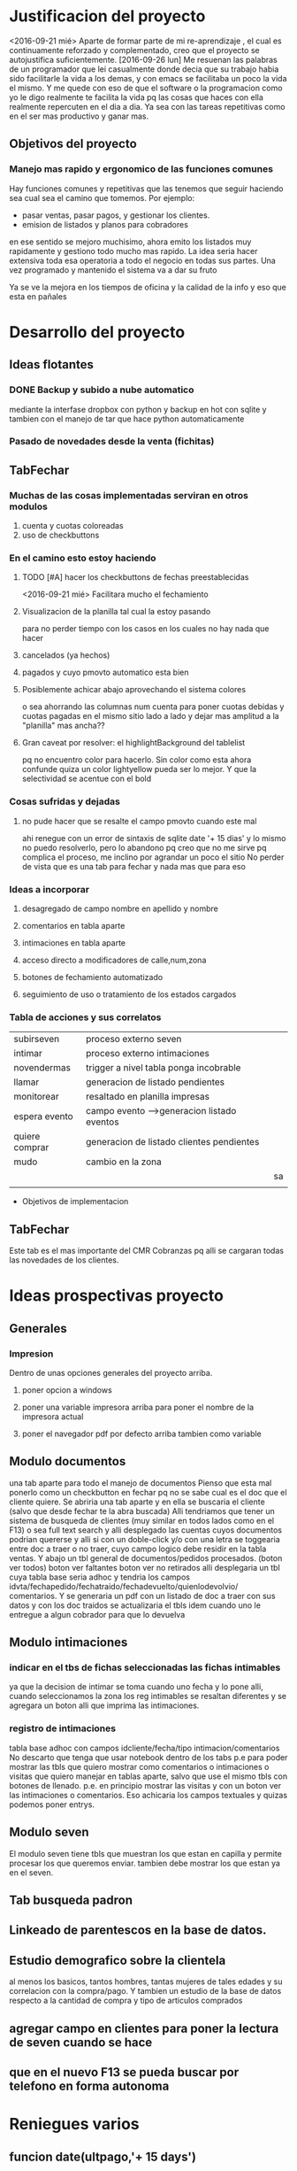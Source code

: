 
* Justificacion del proyecto
<2016-09-21 mié> Aparte de formar parte de mi re-aprendizaje , el cual
es continuamente reforzado y complementado, creo que el proyecto se
autojustifica suficientemente. 
[2016-09-26 lun] Me resuenan las palabras de un programador que lei
casualmente donde decia que su trabajo habia sido facilitarle la vida
a los demas, y con emacs se facilitaba un poco la vida el mismo. Y me
quede con eso de que el software o la programacion como yo le digo
realmente te facilita la vida pq las cosas que haces con ella
realmente repercuten en el dia a dia. Ya sea con las tareas
repetitivas como en el ser mas productivo y ganar mas.

** Objetivos del proyecto
*** Manejo mas rapido y ergonomico de las funciones comunes
Hay funciones comunes y repetitivas que las tenemos que seguir haciendo sea
cual sea el camino que tomemos.
Por ejemplo:
- pasar ventas, pasar pagos, y gestionar los clientes.
- emision de listados y planos para cobradores
en ese sentido se mejoro muchisimo, ahora emito los listados muy rapidamente y 
gestiono todo mucho mas rapido.
La idea seria hacer extensiva toda esa operatoria a todo el negocio en todas sus
partes. Una vez programado y mantenido el sistema va a dar su fruto

Ya se ve la mejora en los tiempos de oficina y la calidad de la info y eso que esta 
en pañales
* Desarrollo del proyecto
** Ideas flotantes 
*** DONE Backup y subido a nube automatico 
CLOSED: [2016-09-22 jue 18:09]
mediante la interfase dropbox con python y backup en hot con sqlite
y tambien con el manejo de tar que hace python automaticamente
*** Pasado de novedades desde la venta (fichitas)

** TabFechar
*** Muchas de las cosas implementadas serviran en otros modulos
1. cuenta y cuotas coloreadas
2. uso de checkbuttons
*** En el camino esto estoy haciendo
**** TODO [#A] hacer los checkbuttons de fechas preestablecidas
<2016-09-21 mié>
Facilitara mucho el fechamiento
**** Visualizacion de la planilla tal cual la estoy pasando
para no perder tiempo con los casos en los cuales no hay nada que hacer
**** cancelados (ya hechos)
**** pagados y cuyo pmovto automatico esta bien
**** Posiblemente achicar abajo aprovechando el sistema colores
o sea ahorrando las columnas num cuenta para poner cuotas debidas y cuotas
pagadas en el mismo sitio lado a lado y dejar mas amplitud a la "planilla"
mas ancha??
**** Gran caveat por resolver: el highlightBackground del tablelist
pq no encuentro color para hacerlo. Sin color como esta ahora confunde
quiza un color lightyellow pueda ser lo mejor. Y que la selectividad se
acentue con el bold 
*** Cosas sufridas y dejadas 
**** no pude hacer que se resalte el campo pmovto cuando este mal
ahi renegue con un error de sintaxis de sqlite date '+ 15 dias' y 
lo mismo no puedo resolverlo, pero lo abandono pq creo que no me 
sirve pq complica el proceso, me inclino por agrandar un poco el sitio
No perder de vista que es una tab para fechar y nada mas que para eso
*** Ideas a incorporar 
**** desagregado de campo nombre en apellido y nombre
**** comentarios en tabla aparte
**** intimaciones en tabla aparte 
**** acceso directo a modificadores de calle,num,zona
**** botones de fechamiento automatizado
**** seguimiento de uso o tratamiento de los estados cargados
*** Tabla de acciones y sus correlatos
| subirseven     | proceso externo seven                      |    |
| intimar        | proceso externo intimaciones               |    |
| novendermas    | trigger a nivel tabla ponga incobrable     |    |
| llamar         | generacion de listado pendientes           |    |
| monitorear     | resaltado en planilla impresas             |    |
| espera evento  | campo evento -->generacion listado eventos |    |
| quiere comprar | generacion de listado clientes pendientes  |    |
| mudo           | cambio en la zona                          |    |
|                |                                            | sa |
|                |                                            |    |
  * Objetivos de implementacion
** TabFechar
DEADLINE: <2016-09-26 lun>
Este tab es el mas importante del CMR Cobranzas pq alli se cargaran
todas las novedades de los clientes.
* Ideas prospectivas proyecto
** Generales
*** Impresion
Dentro de unas opciones generales del proyecto arriba.
**** poner opcion a windows
**** poner una variable impresora arriba para poner el nombre de la impresora actual
**** poner el navegador pdf por defecto arriba tambien como variable
** Modulo documentos
   DEADLINE: <2016-10-08 sáb>
una tab aparte para todo el manejo de documentos
Pienso que esta mal ponerlo como un checkbutton en fechar pq no se
sabe cual es el doc que el cliente quiere.
Se abriria una tab aparte y en ella se buscaria el cliente (salvo que 
desde fechar te la abra buscada)
Alli tendriamos que tener un sistema de busqueda de clientes (muy
similar en todos lados como en el F13) o sea full text search y alli
desplegado las cuentas cuyos documentos podrian quererse y alli si con
un doble-click y/o con una letra se toggearia entre doc a traer o no
traer, cuyo campo logico debe residir en la tabla ventas.
Y abajo un tbl general de documentos/pedidos procesados. (boton ver
todos) boton ver faltantes boton ver no retirados
alli desplegaria un tbl cuya tabla base seria adhoc y tendria los
campos idvta/fechapedido/fechatraido/fechadevuelto/quienlodevolvio/
comentarios.
Y se generaria un pdf con un listado de doc a traer con sus datos y
con los doc traidos se actualizaria el tbls idem cuando uno le
entregue a algun cobrador para que lo devuelva
** Modulo intimaciones
*** indicar en el tbs de fichas seleccionadas las fichas intimables
ya que la decision de intimar se toma cuando uno fecha y lo pone alli,
cuando seleccionamos la zona los reg intimables se resaltan diferentes
y se agregara un boton alli que imprima las intimaciones.
*** registro de intimaciones 
    DEADLINE: <2016-10-01 sáb>
tabla base adhoc con campos idcliente/fecha/tipo
intimacion/comentarios
No descarto que tenga que usar notebook dentro de los tabs p.e para
poder mostrar las tbls que quiero mostrar como comentarios o
intimaciones o visitas que quiero manejar en tablas aparte, salvo que
use el mismo tbls con botones de llenado. p.e. en principio mostrar
las visitas y con un boton ver las intimaciones o comentarios.
Eso achicaria los campos textuales y quizas podemos poner entrys.
** Modulo seven
El modulo seven tiene tbls que muestran los que estan en capilla y
permite procesar los que queremos enviar.
tambien debe mostrar los que estan ya en el seven.
** Tab busqueda padron
** Linkeado de parentescos en la base de datos.
** Estudio demografico sobre la clientela
al menos los basicos, tantos hombres, tantas mujeres de tales edades y
su correlacion con la compra/pago.
Y tambien un estudio de la base de datos respecto a la cantidad de
compra y tipo de articulos comprados
** agregar campo en clientes para poner la lectura de seven cuando se hace
** que en el nuevo F13 se pueda buscar por telefono en forma autonoma
* Reniegues varios
** funcion date(ultpago,'+ 15 days')
[2016-09-21 mié]
esta mal!!! es +15 days o sea sin espacio entre el + y el numero
** error tonto en la funcion backup
[2016-09-22 jue]
todo funciona perfecto hasta que al final quiero re-conectar
pq comienzo cerrando la con.close() para evitar errores de base de
datos y luego de hacer el backup quiero conectar de nuevo y pongo
con=conectar(db)
y me dice que la variable local con la referencio antes de su definicion 
en la sentencia con.close()
Y no entiendo nada. Busque la forma hasta dar que el error es que si 
dentro del proc por mas que con sea un nombre global, en alguna parte
de la funcion la asigno como hago con con= conectar(db) el nombre con
pasa a ser local y mas arriba a estar referenciado antes de su asignacion
borrando la "reconexion" todo funciona bien.
Pero da gusto haber encontrado el error.
** imprimir directo con lpr
usando subprocess ya sea Popen o call me daba errores por archivo o directorio
desconocido. Y sabia que era por el parseo de la opcion o sea no solo tenia
el comando lpr y el file sino la opcion.
Todo se solucionaria si el sistema CUPs me tomara la impresora como default. 
Y ahi estaba leyendo. [[https://docs.oracle.com/cd/E23824_01/html/821-1451/gllgm.html][Como administrar CUPS desde la linea de comando]]
cuando el comando de verificacion de la impresora default me dio
$ lpstat -d
destino predeterminado del sistema: Brother_HL-1200_series
O sea que ya la tenia seteada como default.
Y el cambio se vio en que imprimiendo desde zathura ya me aparecia
seteada como default
Y ese seteo lo hice indirectamente en la pagina de control de cups
[[http://localhost:631/printers/][CUPS]] en la parte Administracion, Set as Server Default, que aunque me
dio supuestamente un error la debe haber seteado igual.
En resumen pongo 
subprocess.call(["lpr","file.pdf"]) y listo.
Tengo la impresion directa, que para algunos casos es muy ergonomica y
segura, en especial cuando se imprime una sola hoja.

* Caveats y Limites
** TabFichas
*** Resumen funciona hasta un maximo de 88 fichas 
** TabFechar
*** Ubicacion de cuenta en tbs cuentas con raton
    DEADLINE: <2016-09-30 vie>
 En el tbls de cuentas del recorrido, se actuliza automaticamente
a medida que pasamos de registro en registro <<TablelistSelect>>
pero cuando uno apunta con el raton, puede querer que se actualice
pero no lo hace. Es como si el primer puntazo seleccionara el registro
y el segundo lo disparara.
O sea que el comportamiento seria como un dobleclick.
Esto tendria que estar tambien en grandes reniegues. Le dedique casi una
hora o mas el [2016-09-24 sáb] y no obtuve resultado. No hay forma que
un simple click sobre el body del tablelist te de la row que
apuntaste.
Incluso usando el atributo y del evento y la funcion containing(y) te
entrega un posible valor pero puede dar error si le apuntas al borde
de la fila, porque en si son dibujos de filas en un text, no son filas
verdaderas.
No me queda otra solucion que usar el doble-click o bien seleccionar
con el teclado
* Bugs
*** Bug Bracamonte cta 40000

la cuenta 40000 siempre la uso para pruebas y veia que funcionaba todo en el tabFechar
menos el llenado del tbcli. raro.
Analizando los datos raw del cliente vi que en el comentario tenia muchos \n\n\n
y cuando los saque estuvo todo bien
Lo que habria que ver es si hay otros casos, y estar prevenido.

Ojo que trabajando sobre el levantado y el guardado de los campos text veo
que la visualizacion del caso 40000 se distorsiona pq no se maneja los wrap
en tbls.

solucione mediante poner ancho fijo a las columnas y wrap=0 (explicito pq es default)
for ct in campotexts:
            tbcli.columnconfigure(ct,maxwidth=30,wrap=0)
pero principalmente en el guardado como es un get del texto viene con saltos de linea
y eso te rompe el esquema

                tx.get(1.0,END).strip()
el metodo strip() de un str le saca todos los espacios y lo deja limpito
ideal para construir stm limpiamente.

*** Bug tbls.insert en oficina
aca funcionaba ok el tbls con insert y alla no 
primero pense en versiones de tablelist pero actualice y nada
y al final en la parte del insert puse tuple
Es raro pero eso hizo que funcionara alla, pero aca no le afectaba
Pero como son dos SO distintos y puede que haya distintas versiones de tcl

* Org-mode
** Historia:
Escuche la conferencia del creador de org-mode. Muy interesante
** bugs
*** Me borra escritos que ya hice. No creo que sea fossil 
** Uso
*** M-RET estando al final de un outline te abre otro al mismo nivel
*** Tab alli lo promote/demote ciclicamente a los niveles que existen
*** M-up|down sube/baja el nodo 
*** M-left|right lo promote/demote no limitado a los niveles que existen 
*** Listas ordenadas y no ordenadas se hacen con -,1.,1) y se mueven igual
*** [2016-09-21 mié] C-c . inserta una fecha del calendario
*** SM-RET inserta un TODO
*** C-c C-l inserta un link
*** C-c C-| formatea una tabla con los datos tabulares insertados en la region
  
** Caracteristicas deseadas 
*** poder poner un limite a la linea con un autowrap
*** Comandos para org-mode: Manejo de fechas
| C-C .        | inserta fecha del calendario                  |
|              | sobre una fecha la modifica                   |
|              | dos veces pone un rango                       |
| C-C !        | ingresa una fecha inactiva o sea no agendable |
| S-left/right | Cambia la fecha adelante/atras en un dias     |
| S- up/down   | Cambia la parte de  la fecha arriba o abajo   |
| C-C- C-D     | ingresa DEADLINE                              |
| C-C- C-S     | ingresa SCHEDULED                             |
*** [2016-09-24 sáb] soporte para uso de mouse
** anexar packages
   SCHEDULED: <2016-09-26 lun>
*** tomatinho - pomodoro [[https://github.com/konr/tomatinho][descargar]]
Permite llevar el control de lo realmente producido
| <Enter>   | Forgoes the current pomodoro or leaves a break. |
| S-<Enter> | Deliberately pauses.                            |
| R         | Resets the timer.                               |
| <Tab>     | Toggles between display modes.                  |
| q         | Kills the buffer.                               |
| Q         | Turns off Tomatinho.                            |
*** org-mouse
genial manejo de org con el raton que en cierta forma ayuda un monton
pero no debe hacer que uno olvide o desaprenda lo basico para llegar a
mastering org
*** imenu
te agrega un menu con las definiciones para saltar directamente, o sea
lo que seria el minimap de funciones pero mas eficiente. Muy
interesante para lib.py p.e.[[https://www.emacswiki.org/emacs/ImenuMode#toc15][wiki sobre imenus]]
*** org-board
es un sistema de guardado de paginas con wget y de paso te queda el registro.[[https://github.com/scallywag/org-board][org-board github]]
*** helm in deep [[http://tuhdo.github.io/helm-intro.html][helm descripcion uso]]
*** org-wiki [[https://github.com/caiorss/org-wiki][wiki]]
** recursos en la web
*** [[http://tuhdo.github.io/index.html][introduccion lisp]]
*** [[http://jr0cket.co.uk/2016/09/Kanban-board-Emacs-Org-mode-to-get-work-done.html][kanban meet org]]
*** [[https://github.com/kelvinh/org-page][interesante blog hecho con org y publicado en git]]
*** [[http://orgmode.org/worg/org-blog-wiki.html][listado general de recursos de blog y wiki]]
* Emacs maravillas
** undo/redo por regiones
Es muy comun que uno quiera deshacer algo antepasado pero no todo, y emacs te hace undos
sobre regiones, o sea resaltar el lugar donde esta el undo y al c-/
** M-y cicle yanks
o sea despues de un yank con c-y se puede usar m-y y te cicla los yank

* Plan de estudios
En lineas generales que me gustaria aprender en los proximos tiempos
** mastering git
aunque uso fossil ahora no descarto que alguna vez tenga que cambiar
por necesidad (p.e. se caiga chisselapp.com)
jaja El titulo decia mastering fossil con relacion a git/mercurial, y
en dos dias ya estamos en mastering git y ya nos pasamos a git. Fossil
quedo para el recuerdo.
** Django
Es el proximo libro que me gustaria leer pq pienso que puede ser una
puerta al reemplazo futuro de tclmobile
** Mastering Emacs
Tenerlo como herramienta base de trabajo. LLevo solo 7 dias de
produccion neta en emacs y estoy muy conforme incluso mas ahora que
tengo un emacs puro y que voy poniendo a punto
** Mastering Org-mode
org-mode esta genial, quiero aprender bien a fondo el programa y
avanzar tambien al management task con la agenda y con los sistemas
mas profundos que tiene
** Elisp 
no se si deberia ir dentro del Mastering Emacs pero el tutorial que
estoy leyendo es muy didactico y creo que con el tiempo puedo llegar a
comprender bien el lenguaje y es base para mastering emacs
** Python
Obviamente no nos olvidemos de python que es el lenguaje base de
trabajo en el cual estoy programando todo. Por eso pienso que seria
conveniente seguir cursos paralelos como el de learn y dive into
python.
** HTLM-CSS
No le veo una utilidad inmediata pero creo que vale la pena al menos
tenerlos al nivel aunque sea basico del curso de learn
** algorritmos y algo de teoria basica de la computacion
creo que es importante saber de eso.
** programacion en android
algun curso introductorio
** teoria de las bases de datos
relectura del libro que tengo sobre el tema
* Bitacora general
** [2016-09-21 mié] 
Desde ayer implemento un tip que se me ocurrio y es hacer una serie de ejercicios
simples (los mismos tres que conozco desde hace casi 30 años) por cada hora o periodo
de maquina, como pago. Mas 5 sentadillas. Y el resultado ha sido fenomenal, pq me
saca la contractura y un poco el dolor de espalda (aunque hoy estuve doblado cuando
fui a trabajar) sino que tiene efectos espectaculares en el animo. Tanto es asi que 
ayer me puse a encintar toda la pared y hoy la pinte.

Lucho contra la idea de ir y volver respecto a la herramienta. Hoy pensaba volver a
vim, pq lo veo rapido y expedito, (siendo que tengo aca evil que muchos dicen que es
mas lindo que vim). Y siendo que descubri org-mode que recien estoy aprendiendo y es
extraordinario, para irlo conociendo de a poco.

No quiero perder el ritmo de la programacion. Siendo que voy viendo resultados. 

** [2016-09-22 jue]
Hoy termine de pintar la pared del living y colgue los cuadros
cambio muchisimo y no fue gran tarea, sino que fue agradable y
permite cambiar un poco de actividad

** [2016-09-29 jue]
Hoy es un milestone en nuestras vidas. Hoy recibio su diploma de
Contadora la Rominita. Ha pasado un largo trecho desde aquella noche
de julio del 91 cuando solo en la oficina escribi un post,
lamentablemente perdido en DOS-WordStart alusivo al nacimiento de la
Romi y 25 años despues estoy escribiendo esto en una herramienta que
no difiere mucho de aquella en cierta forma, y quizas tambien
destinado a perderse.
Me alegra que ella haga algo de su vida y haga las cosas bien.
Fue un dia feliz, aunque no tenemos los musculos de la felicidad muy
entrenados en la familia, al menos en la modalidad expresividad.

*** Referencia al metodo usado en los ultimos tres dias
Constructo: Actua como un tipo normal.
Con relacion al evento (que causo mucha preocupacion anticipatoria e
innecesaria casi al nivel de la opercion de mi vieja), se planteaban
un par de todo's necesarios y urgentes que eran los que me causaban
problema. Necesitaba comprarme una camisa e ir al peluquero. Aunque
ambos temas son ridiculamente banales, representaban un problema en el
sentido de que son ambas situaciones que me incomodan, ya sea en el
sentido de ir y hacerlas y en el sentido de pensar que voy a salir
defraudado por dichas acciones. Y el constructo usado, me movilizo y
el martes volvi temprano de la oficina, me bañe rapidamente, me puse
el saco y fui a comprar la camisa en un proceso directo y normal.
Luego ayer fui al peluquero, por ahi el problema no era tanto ir a las
dos opciones, sino el patetico miedo a que no fuera satisfactorio el
resultado. Y con una ligerisima duda, fui y el resultado me parece
mejor que la ausencia de resultado, o el demorarse como lo hacia antes
con el resultado de andar desprolijo  e impresentable.
Quedaba procesar el evento, y alli el constructo fue dividirlo en dos
partes, por una parte la ceremonia, y luego el ir al lugar, y eso
quito un poco de presion, una vez en el lugar el resultado fue
bastante positivo a pesar de la situacion, (almorzar con niños en un
sitio asi, y el que Fede pobre estuviera tan dolorido y molesto).
Creo que como me pasa en la mayoria de las situaciones, alli no fue
problema de plata, ya estaba jugado, sino el pensar que podia faltarme
con lo que habia llevado.
Pero pienso que la experiencia es positiva y tiene un efecto
liberador.
Y alienta a en el futuro encarar las cosas con mas asertividad.

* Bitacora de programacion
** [2016-09-22 jue]
*** PyDrive
increiblemente en el momento que esperaba esta mañana al cobrador rezagado logre
poner a punto.
Faltaria agregarle encrypcion al tar.gz y un poco de mensajes a la operatoria.
*** Ampliacion del espacio para las cuentas del recorrido
Como vi en la practica que el pasado del listado tiene que tener relacion
concreta con la lista en pantalla. Por eso la amplie en ancho y largo para 
hacer mas seguro la navegacion.
En especial el nombre del cliente y la mayor amplitud para ver mejor.
Incluso volvi a poner el highlight a lightyellow.

Todavia tengo mas espacio para ampliar pero creo que no es necesario.x
** [2016-09-24 sáb]
*** Tratando de terminar la tab Fechar
**** Agregado de la funcionalidad de ver recorrido al dia siguiente
Pasa que el resaltado de lo pagado el dia del recorrido es fundamental para el fechado
y lo que no fechamos ese mismo dia se pierde pq lo habia linkeado a today(), ahora permiti
poner fecha.
** [2016-09-25 dom]
Hoy poco lo que hice pero 
*** Corregi la planilla de salidas de recibo
le puse el nombre y el dni del cobrador y el num de cobrador arriba
Puse dos opciones de salida, imprimir directo a impresora y verpdf por
las dudas no anda esa impresora.
*** Empece a corregir el Resumen
    DEADLINE: <2016-09-26 lun>
Si el resumen tiene mas de 44 lineas hay que hacerlo en dos columnas
queda pendiente.
** [2016-09-26 lun]
*** Corregi el indice para que sea a dos columnas y se imprima solo
Me llevo 60 minutos!!, 2pom y 1/2. Y todo el mediodia, pq ya a la hora
que estamos ya no me pondre en otro proyecto, maxime que he comido
pesado y estoy recomponiendo herramientas.  Funciona bien para
cantidades menores o iguales a 88. Sino tengo que hacer otro
esquema. Pero hasta ahora no hay una salida global de mas de 88, por
lo que no vale la pena ponerse.  
*** Excurso: sobre las cosas que llevan su tiempo
Estas cositas llevan mucho tiempo programarse pero luego quedan en
funciones por mucho tiempo tambien, por lo cual creo que es asi el
trabajo. Desde aquellos tiempos del 2010 en los cuales programe el
caja.tcl que todavia uso, me he preguntado si "valia la pena" el
tiempo destinado a la parte minuciosa de la programacion, o sea las
cosas que funcionen exactamente como tienen que funcionar.
Addenda: Es verdad. P.e. programar que salga el nombre del cobrador y
se imprima sola la hoja supuso dos pomodoros digamos, y se amortiza
con el tedio de tareas repetitivas que desaparecen para siempre.

* Bitacora de aprendizaje
** [2016-09-22 jue]
*** Comandos para org-mode: Manejo de fechas
| C-C .        | inserta fecha del calendario                  |
|              | sobre una fecha la modifica                   |
|              | dos veces pone un rango                       |
| C-C !        | ingresa una fecha inactiva o sea no agendable |
| S-left/right | Cambia la fecha adelante/atras en un dias     |
| S- up/down   | Cambia la parte de  la fecha arriba o abajo   |
| C-C- C-D     | ingresa DEADLINE                              |
| C-C- C-S     | ingresa SCHEDULED                             |
*** Vuelta a Emacs puro (no evil/ no spacemacs)
Me canse de vim, que parece rapido pero siempre causa errores y al 
final perdes el tiempo y no logras hacer lo que queres.
Aca va un resumen de los comandos aprendidos y logrados hoy:
| gotoline         | Mg g                   | default |
| kill line        | C-k                    | default |
| Kill entire line | C-S-Backspace          | default |
|                  |                        |         |
| M-d              | Delete word            | default |
| C-d              | Delete character       | default |
|                  |                        |         |
| C-S-d            | Duplicate line         | defun   |
|                  |                        |         |
| C-j              | open line              | default |
|                  |                        |         |
| M-up/down        | move line up/down      | defun   |
|                  |                        |         |
| C-/              | undo                   | default |
| resalto word     | quota automatica con ' | default |
| M-%              | reemplaza texto        | default |
|                  |                        |         |
| M-y luego de C-y | cicla los yanks        | default |

Y ahora un repaso de los comandos generales

| C-x C-c | quit           |
| C-x C-f | open file      |
| C-x C-s | save buffer    |
| M-x     | insert command |
| C-h     | help           |

** [2016-09-23 vie]
 
*** Elips - inicio de lectura
en elips todo es una lista.

| lista               | (a b c d)             |
| lista no ejecutable | '(a b c)              |
| lista ejecutable    | (funcion a b)         |
| string              | (a "un string"        |
| listas anidadas     | (a b c (a b))         |
| suma                | (+ 2 2)               |
| evaluar expresion   | C-x C-e en scratch    |
| simbolic expresion  | sexp                  |
| trace de error      | backstrace            |
| funcion no valida   | void-function         |
| nil                 | false                 |
| t                   | true                  |
| lista vacia         | ()                    |
| atom                | palabra (indivisible) |
| variable            | symbol con un valor   |
| comentarios         | ;;comentarios         |

Ejemplo:
(require 'package)
(add-to-list 'package-archives
             '("melpa" . "https://melpa.org/packages/") t)
(when (< emacs-major-version 24)
  ;; For important compatibility libraries like cl-lib
  (add-to-list 'package-archives '("gnu" . "https://elpa.gnu.org/packages/")))
(package-initialize)

De aqui se:
 1. que la primera linea es una lista ejecutable que evalua la funcion require
con el argumento package (lo que no se es pq en ese caso package esta con apostrofe)
   - se usa el apostrofe para que lo evalue como variable sino que lo tome como nombre
   - la segunda idem la funcion add-to-list y el segundo argumento una lista
   - 
** [2016-09-24 sáb]
*** Puesta a punto general para emacs
    la mayoria de los items pienso que otorgaran una gran ventaja ergonomica y de productividad
**** Accesos directos para files en los que estoy trabajando
Se que Cx-Cf te permite abrir facilmente, pero la verdad es que trabajo a diario con dos archivos
fichaje.py y doc-fichaje.org. Acceso a ambos con C-F5 y C-F6. Y .emacs con F6
**** Accesos directos a modes que son muy usados pero que no me sirve que sean globales
| F12  | autocomplete     |
| F9   | linum            |
| C-F9 | electric-pair    |
| F8   | folding          |
| --   | show-parent-mode |
**** Excurso: folding
Espectacular folding hard mediante signos colocados realmente en el archivo que permite que se foldee
en la forma en que uno quiere. Lo cual puede coincidir con las def o class y puede NO coincidir pq tenes
bloques feos que ya no usaras mas y no se foldean automaticamente con ningun sistema.
Incluso permite con una linea documental tener la vision de lo que contiene el fold.
Muy rapido el fold/unfold con boton derecho.
**** Excurso electric-pair / show-parent-mode
show-parent-mode muestra los pares de parentesis, corchetes, llaves, etc. Por eso la pongo global pq no 
molesta.
En cambio electric-pair aunque es muy util, puede molestar y se pone/saca facil con el C-f9.
Espectacular resaltar una palabra y poner ' y te la encierra automaticamente.
**** Excurso autocomplete
Lo que veo aca es que no es tan intrusivo como jedi, y mayormente sirve y es rapido, y el poder togglearlo
es bueno pq hay buffers en los cuales es odiosa, como aca en org.
**** Highlight-symbol
| C-F3 | marca las ocurrencias con colores rotativos y te da la cuenta  |
| F3   | cicla en las ocurrencias adelante y de nuevo desde el comienzo |
| S-F3 | idem en reversa                                                |
| M-F3 | replace                                                        |
Esta muy bueno (aunque funciona con lo visible, en files no importa pq haces F8 y desfoldas, en org habria
que ver que desenrrolla todo).
Lindo que marca en distintos colores y los deja permanente hasta que los sacas uno a uno con C-F3.
El F3 funciona de una aunque no esten marcadas.
**** El Duplicate line y el move line estan como ya cronicado
Solo habria que estudiar si funcionan en mas de una linea y como reaccionan en org (aunque en org no hace
falta)
**** Cortar/Copiar/Yankear la linea entera
en vez de solo la palabra resaltada
*** Percepcion a hoy de emacs puro optimizado vs vim vs atom
creo que a hoy me quedo mil veces con emac puro optimizado.
O sea hecho a mi gusto.
Ventajas enormes sobre vim y atom: org-mode.
Ventajas sobre vim: lo veo mas firme y facil de ordenar. En vim nunca pude lograr un esquema uniforme
en todas las maquinas y el vimrc era muy dificil de mantener. Los plugins no me sirvieron nunca.
Las supuestas ventajas del sistema vim dejan de ser tales cuando las tareas importantes las haces igual o
mejor.
Ventajas sobre atom: la rapidez de apertura/cierre, la falta de distraccion en la interface y la posibilidad
de customizar a voluntad mas alla de los themes. (Prefiero mil veces customizar como hacer una busqueda
que cambiar de theme a cada rato)
Y me parece mas potente en general.
Sobre spacemacs: la rapidez, ligereza y posibilidad de customizar lo que yo quiero, algo imposible en ese
hibrido y aparte lento.
*** Mas aprendizajes
**** Auto-fill mode
Auto-fill mode es un minor-mode que provee el corte de linea
automatico cuando se llega a cierto limite. Lo que uno conocia como
auto wrap. Se pone en el menu Text, o como comando.
** [2016-09-28 mié]
Ayer empece con furia a leer/aprender git, con vias a usar git y en
especial gitlab. Y luego de dos o tres tutoriales desemboco por
casualidad (pq en realidad buscaba una info de python en un sitio que
se llama librosweb que tienen un par de libros muy buenos bien
traducidos al español.
Lastima que no se pueden wgetear. [[http://librosweb.es/libros/][Libros en la web]]
Y alli se puede decir que me sumergi en profundidad en git. Dive in
git.
Y ya pase fossil a git (mb por richard hipp que dejo un puente de
exportacion y ahora me manejo con gitlab).
Lo bueno de git es que es un potente programa que funciona en tu
compu, y es muy general, o sea se baja en cualquier distribucion. Es
linea de comando y es muy rapido.
Git te hace un sistema de versionado alli en tu disco, alli tenes
todo.
Si subis a equis repositorio bien, pero podes subir con el mismo
protocolo en cualquier otro (p.e. github, o bitbucker).
Gitlab en particular es libre, es una startup muy buena que ofrece una
version altamente profesional y libre-gratuita para uso con
repositorios ilimitados y acceso a todo. (justo vi un video en youtube
muy oportuno pq conoci al desarrollador. Y eso me da la tranquilidad
de que es un proyecto grande).

Creo que alli puedo tener ordenado y organizado todo el desarrollo, el
actual, lo pasado y lo futuro.
P.q mi forma de programar siempre fue un quilombo y esto es genial.
Incluso hice dos repositorios mas, uno de tclviejo con todo el
desarrollo de tcl oficina, y tclmobile para recuperarlo en algun
momento para tener alli lo que necesite y no perder nada.
Puede que haga otro pyexperimental y otro de org-mode para poner los
escritos.
Una vez que uno lo inicializa todo es muy facil:
| git init                                | inicia un repositorio sobre tu carpeta |
| git remote add origin git@gitlab.com... | agrega el lugar donde vas a subir      |
| git add *.tcl                           | agrega archivos al proyecto            |
| git commit                              | comitea el proyecto                    |
| git push -u origin master               | hace la primera subida a gitlab        |
| luego en el futuro basta con git push   | ya el destino esta en la config        |
|                                         |                                        |
O sea un funcionamiento muy facil y comodo
Hay que recordar algo interesante de git add y es que no solo sirve
para agregar la primera vez un archivo al proyecto como hice con
fossil sino que hay que agregar expresamente los modificados para ser
subidos en el proximo commit (pasarlos a la stagged area o al index).
sino hay que hacer commit -a que saltea ese paso.
Y tambien git add sirve para marcar que un archivo mergeado ya fue
corregido.
Obviamente queda mucho por hacer. Y aprender.
Pero lo importante para mi es que pueda tener el proyecto en el cual
estoy trabajando en el celu. Pq eso significa que lo tengo en todos
lados. Eso de poder ver y analizar los pequeños cambios que has ido
agregando commit tras commit es espectacular pq te da una idea de lo
que estas haciendo.
La productividad debe verse aumentada grandemente con este sistema.
Y esto se va a ver en el futuro. Igual que el sistema que estoy
programando, igual que el negocio que estamos montando con el
hijo. Igual que el vivir en el centro.
** [2016-09-29 jue] 
Hoy sigo fuertemente con git, haciendo el capitulo 3 del libro, dos
lecturas sobre el branching.

| git branch testing      | crea un branch nuevo                    |
| git checkout testing    | nos posisiona sobre ese branch          |
| git checkout -b testing | une los dos comandos anteriores         |
| git merge testing       | vamos a master y ese comando mergea     |
| merge manual            | con git add file lo marco como hecho    |
| git branch -d testing   | borrar rama                             |
| git branch -D testing   | borrar rama con cambios que se desechan |
| git branch --merged     | ramas que ya se han mergeado -a borrar  |
| git branch --no-merged  | ramas que aun no se mergearon           |
| git push origin testing | subo al repo el branch local            |
| git checkout --track    | hago que localmente se siga una rama    |
| ... origin/testing      | ... que existe en el repo               |
| git push :testing       | borro dicha rama en el repo             | 
  



* Apuntes extra-programaticos 
** [2016-09-25 dom]
*** Ejercicio-movimiento
Esta ultima semana al menos comence a hacer ejercicio y ahora con
tomatinho pienso que se facilitara muchisimo comenzar a moverse
durante la jornada y evitar el anquilosamiento.
Asimismo pasar de 20 cuadras basicas a 30 o 40 no lo veo dificil ni
imposible.
*** Implementar cuanto antes el 3x12
*** Alimentos
Urgente debo volver a una alimentacion mas sana. Hoy comi
pollo/gaseosa/helado o sea el trio maldito que alguna vez habia
superado. Mucha manteca, mucho pan. Un desastre. Esta ultima semana no
hice el muesli ni un dia.

*** Acomodo del dpto
La semana pasada di un paso gigante que fue la pintada de la pared.
Debo seguir con ese sistema en lo posible.
** [2016-09-28 mié]
*** Entre ayer y hoy tome el toro por las astas
en un par de cosas que estaba demorando como ser comprar la camisa en
rochas, ir al peluquero, y hoy arreglar los cueritos de las
canillas. Y los tres asuntos los resolvi expeditamente, o sea creo que
no hay porque demorar las cosas.

 
* Emacs requeridos
*** un theme que marque la fila a lo ancho. Antes lo tenia.
*** como poner autofill siempre p.e. en org-mode
*** ver que funcione de nuevo highlight-mode
* Emacs teoria
** Busqueda
*** Ms .
Con Ms . buscamos la palabra en la cual esta el cursor no importa si
esta el cursor en el medio al comienzo o donde. La resalta y luego nos
movemos con Cs/Cr

** Lower/Upper
*** Mu / Ml
Con dichos comandos voy poniendo mayusculas/minusculas y va avanzando
palabra a palabra

* Emacs vs Vim
[2016-09-28 mié]
No esta definida a hoy la batalla. Se que ha pasado poco tiempo y uno
no va a aprender todo en dos dias. Una cosa es entrar en produccion y
otra es mastering.
Y en el fondo creo que lo mejor es la produccion no la herramienta.
Incluso a hoy un poco se me cae la utilidad de org-mode. Parte pq
quedo en ese bache y parte por la forma en que se me hace complejo el
escrito y sin orden.
[2016-09-30 vie]
Hoy la batalla dio un giro inesperado. Desde anoche me volvi
rotundamente a vim. La idea es lograr un vim bien armonizado con un
control de plugin bien hecho y fundamentalmente con un .vimrc hecho de
cero.
Aunque parezca mentira trabajo con un .vimrc de hace varios años y
nunca lo revise. Entonces tiene parche sobre parche y al final no se
lo que tiene.
Lo que me llamo la atencion fue.
1. la rapidez
En realidad gvim abre en un segundo y esta listo. (Emacs puro tambien)
2. la facilidad real para editar
No puedo decir que no es rapido y facil, y tiene ciertas
caracteristicas que son utiles a la hora de trabajar (que no he
encontrado aun en emacs).

Al final me decidi en realidad por un resultado dividido:
a. Vim para programar
b. Emacs para org-mode
Total los dos son ultrarapidos y estan en todas las maquinas (no asi
atom que es un mastodonte en la tablet y no se puede instalar en una
i686).

Pero tambien creo que hay mejoras en el uso de vim que pueden hacerlo
muchisimo mas poderoso (que lo que yo lo estaba usando)

* Vim - mejorado
** Busqueda
*** Busqueda de palabra bajo el cursor (*|#)
Esa caracteristica viene out the box y es inigualable, y me resulta
impresindible y en emacs no la puedo lograr asi de una.
Incluso el resaltado (o subrayado) queda hasta que expresamente lo
saques. Y lo buscado queda linkado para seguirlo usando.
*** Esta la busqueda al toque con / y sus repetidos n|N
*** Busqueda global en el proyecto con Acw
Eso es genial pq te muestra en ventana aparte las ocurrencias de lo
que buscas y podes ir directamente alli sin perder la ventana de
busqueda.
Incluso funciona aun fuera del proyecto indicandole el directorio.
*** Reemplazo eficiente y seguro con :%s//
:%s/buscar/reemplazar/gc   o sea % busca en todo, g global y c
confirma y tambien se podria hacer en un area :5,25s/busca/reemplaza
lo cual habria que acostumbrarse a usarlo pq es muy util cuando
queremos hacer un reemplazo sobre una parte del archivo.
** Files
*** apertura normal
la apertura out the box es muchisimo mas rapida que en emacs. 
:e y al toque escribis la ruta con autocompletado y ahora con el
wildmode ves los resultados en la barra los cuales podes moverlos con
teclas de movimiento. 
*** ctrlP
con ese plugin abris cualquier archivo en el directorio actual (el
cual genialmente te lo cambia de acuerdo al archivo que tengas por
delante) y te moves facilmente dentro de el
*** NERDTree que lo tengo linkeado a F3
Lo unico que no logre que me funcione el toggle o una forma de
cerrarlo.
Es un explorer ahi en tu area de trabajo. Falta aprenderlo nomas.
** Movimientos
*** Entre buffers ultrarapido Ctrl up|down bn|bp
Con ese linkeado me muevo como luz entre buffers. Si tuviera muchos
abiertos ctrlp tiene busqueda sobre buffers.
*** Entre tabs con Ctrl right|left
idem anterior.
*** Entre ventanas Ctrl j|k l|h
La facilidad enorme de abrir split con 
| :sp         | abre split horizontal                  |
| :vsp        | abre split vertical                    |
| :30sp       | se le puede dar un tamaño              |
| Ctrl w _    | maximice el ancho de la ventana actual |
| Ctrl w pipe | maximice el alto de la ventana actual  |
| Ctrl W =    | restaura el dibujo original            |
| Ctrl W o    | cerrar todas menos la actual           |
| Ctrl W t    | abrir la actual en nueva pestaña       |
| Ctrl W R    | swap ventanas                          |
|             |                                        |
Y con los bindkey echos a Ctrl jklh saltas de ventana en ventana en un
tris.
*** :jump history Ctrl i/ Ctrl o
Esa caracteristica out the box es genial y yo nunca la use. Es algo
muy util al programar pq a veces te moves en distintos lugares de un
archivo y estos mostros te guardan 100 lugares donde estuviste. (Creo
que hace innecesario las marcas, o los inusables bookmarks de atom).

** Auxiliares de programacion
*** Autocompletado con jedi
Ya habia notado antes que vim con jedi que funciona bastante bien te
permite programar facilmente, pq instrospecciona las clases y te
muestra practicamente la ayuda en linea, en mayor o menor medida, en
especial para tus propias clases y argumentos necesarios.
*** Tagbar
con un simple F4 tengo al lado la ventana de navegacion, en la cual
ves el esquema y te moves en el.

